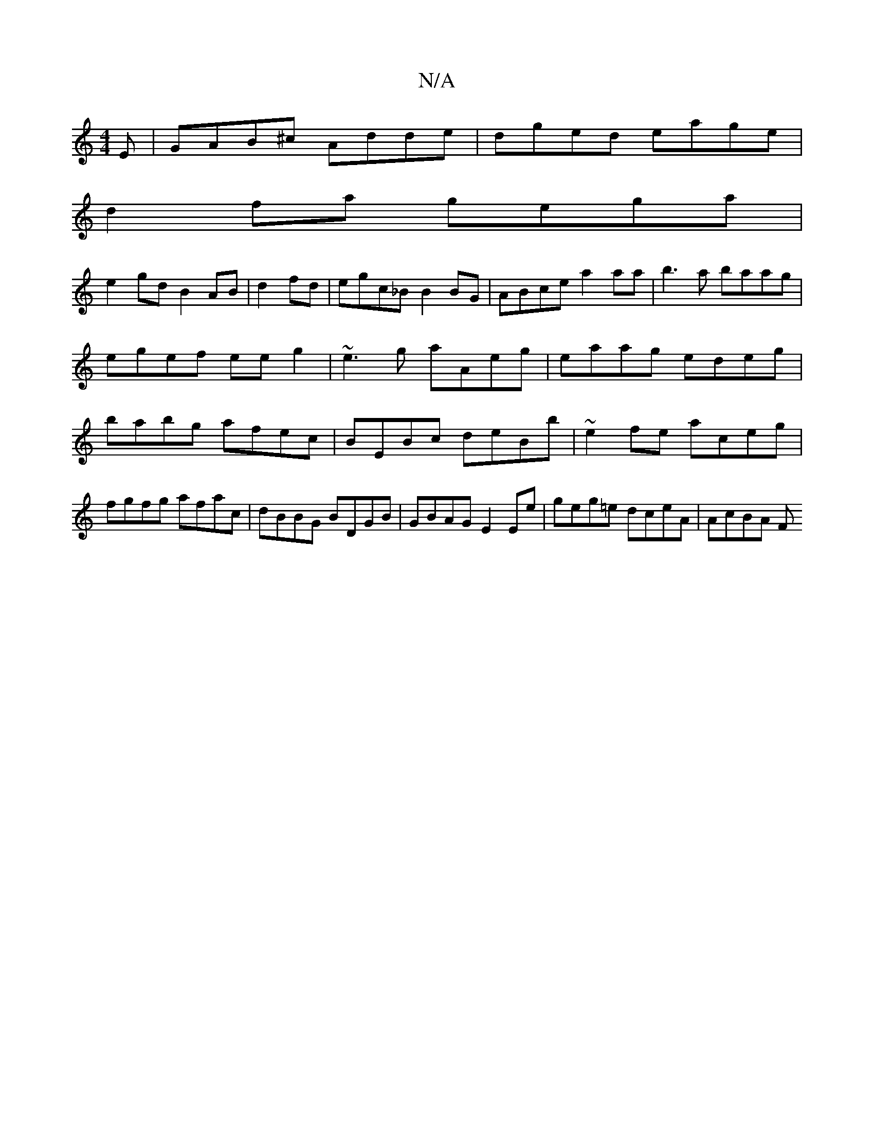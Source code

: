 X:1
T:N/A
M:4/4
R:N/A
K:Cmajor
E|GAB^c Adde|dged eage|
d2fa gega|
e2gd B2AB|d2fd|egc_B B2 BG | ABce a2aa | b3 a baag | egef eeg2 | ~e3 g aAeg|eaag edeg|babg afec|BEBc deBb|~e2fe aceg|fgfg afac|dBBG BDGB| GBAG E2Ee|geg=e dceA|AcBA F